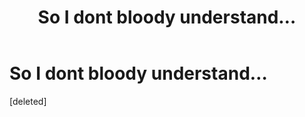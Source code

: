 #+TITLE: So I dont bloody understand...

* So I dont bloody understand...
:PROPERTIES:
:Score: 0
:DateUnix: 1600378848.0
:DateShort: 2020-Sep-18
:FlairText: Discussion
:END:
[deleted]

